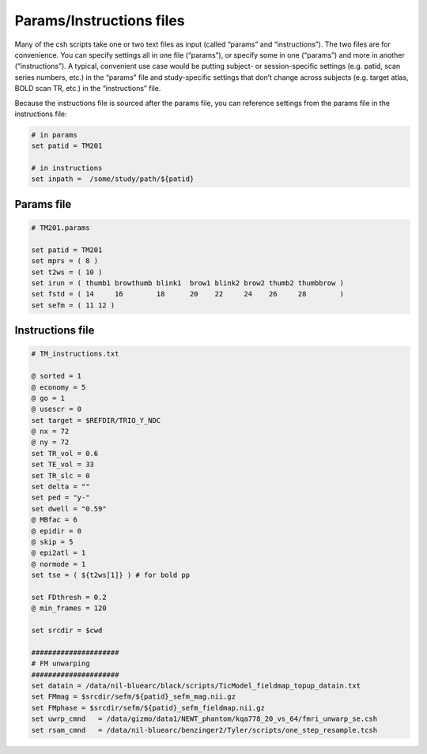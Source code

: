 .. _params_inst:

-------------------------
Params/Instructions files
-------------------------

Many of the csh scripts take one or two text files as input (called “params” and “instructions”). The two files are for convenience.
You can specify settings all in one file (“params”), or specify some in one (“params”) and more in another (“instructions”). A typical,
convenient use case would be putting subject- or session-specific settings (e.g. patid, scan series numbers, etc.) in the “params” file
and study-specific settings that don’t change across subjects (e.g. target atlas, BOLD scan TR, etc.) in the “instructions” file.

Because the instructions file is sourced after the params file, you can reference settings from the params file in the instructions file:

.. code-block:: csh

    # in params
    set patid = TM201

    # in instructions
    set inpath =  /some/study/path/${patid}

.. TODO: add a blurb about default values for optional variables

Params file
===========

.. code-block:: csh

    # TM201.params

    set patid = TM201
    set mprs = ( 8 )
    set t2ws = ( 10 )
    set irun = ( thumb1 browthumb blink1  brow1 blink2 brow2 thumb2 thumbbrow )
    set fstd = ( 14     16        18      20    22     24    26     28        )
    set sefm = ( 11 12 )

Instructions file
=================

.. code-block:: csh

    # TM_instructions.txt

    @ sorted = 1
    @ economy = 5
    @ go = 1
    @ usescr = 0
    set target = $REFDIR/TRIO_Y_NDC
    @ nx = 72
    @ ny = 72
    set TR_vol = 0.6
    set TE_vol = 33
    set TR_slc = 0
    set delta = ""
    set ped = "y-"
    set dwell = "0.59"
    @ MBfac = 6
    @ epidir = 0
    @ skip = 5
    @ epi2atl = 1
    @ normode = 1
    set tse = ( ${t2ws[1]} ) # for bold pp

    set FDthresh = 0.2
    @ min_frames = 120

    set srcdir = $cwd

    #####################
    # FM unwarping
    #####################
    set datain = /data/nil-bluearc/black/scripts/TicModel_fieldmap_topup_datain.txt
    set FMmag = $srcdir/sefm/${patid}_sefm_mag.nii.gz
    set FMphase = $srcdir/sefm/${patid}_sefm_fieldmap.nii.gz
    set uwrp_cmnd   = /data/gizmo/data1/NEWT_phantom/kqa778_20_vs_64/fmri_unwarp_se.csh
    set rsam_cmnd   = /data/nil-bluearc/benzinger2/Tyler/scripts/one_step_resample.tcsh
